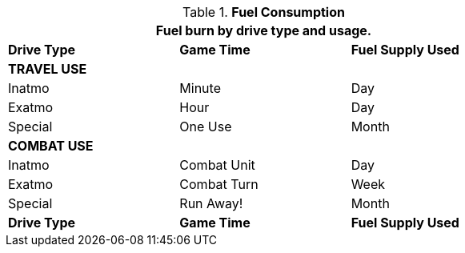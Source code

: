 // Table 52.10 Fuel Consumption
.*Fuel Consumption*
[width="75%",cols="3*^",frame="all", stripes="even"]
|===
3+<|Fuel burn by drive type and usage.

s|Drive Type
s|Game Time
s|Fuel Supply Used

3+s|TRAVEL USE

|Inatmo
|Minute
|Day

|Exatmo
|Hour
|Day

|Special
|One Use
|Month

3+s|COMBAT USE

|Inatmo
|Combat Unit
|Day

|Exatmo
|Combat Turn
|Week

|Special
|Run Away!
|Month

s|Drive Type
s|Game Time
s|Fuel Supply Used
|===
